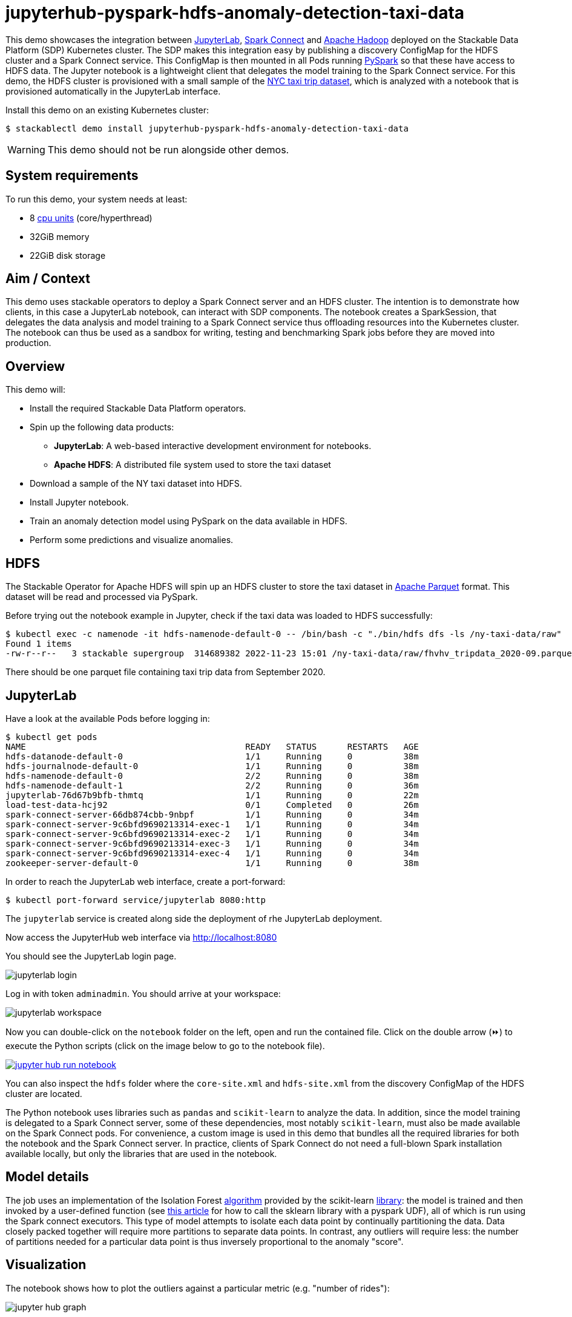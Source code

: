 = jupyterhub-pyspark-hdfs-anomaly-detection-taxi-data

:scikit-lib: https://scikit-learn.org/stable/modules/generated/sklearn.ensemble.IsolationForest.html
:k8s-cpu: https://kubernetes.io/docs/tasks/debug/debug-cluster/resource-metrics-pipeline/#cpu
:spark-pkg: https://spark.apache.org/docs/latest/api/python/user_guide/python_packaging.html
:forest-article: https://towardsdatascience.com/isolation-forest-and-spark-b88ade6c63ff
:pyspark: https://spark.apache.org/docs/latest/api/python/getting_started/index.html
:forest-algo: https://cs.nju.edu.cn/zhouzh/zhouzh.files/publication/icdm08b.pdf
:nyc-taxi: https://www.nyc.gov/site/tlc/about/tlc-trip-record-data.page
:jupyterlab: https://jupyterlab.readthedocs.io/en/stable/
:parquet: https://parquet.apache.org/
:hadoop: https://hadoop.apache.org/
:jupyter: https://jupyter.org
:spark-connect: https://spark.apache.org/docs/latest/spark-connect-overview.html

This demo showcases the integration between {jupyterlab}[JupyterLab], {spark-connect}[Spark Connect] and {hadoop}[Apache Hadoop] deployed on the Stackable Data Platform (SDP) Kubernetes cluster.
The SDP makes this integration easy by publishing a discovery ConfigMap for the HDFS cluster and a Spark Connect service.
This ConfigMap is then mounted in all Pods running {pyspark}[PySpark] so that these have access to HDFS data.
The Jupyter notebook is a lightweight client that delegates the model training to the Spark Connect service.
For this demo, the HDFS cluster is provisioned with a small sample of the {nyc-taxi}[NYC taxi trip dataset], which is analyzed with a notebook that is provisioned automatically in the JupyterLab interface.

Install this demo on an existing Kubernetes cluster:

[source,console]
----
$ stackablectl demo install jupyterhub-pyspark-hdfs-anomaly-detection-taxi-data
----

WARNING: This demo should not be run alongside other demos.

[#system-requirements]
== System requirements

To run this demo, your system needs at least:

* 8 {k8s-cpu}[cpu units] (core/hyperthread)
* 32GiB memory
* 22GiB disk storage

== Aim / Context

This demo uses stackable operators to deploy a Spark Connect server and an HDFS cluster.
The intention is to demonstrate how clients, in this case a JupyterLab notebook, can interact with SDP components.
The notebook creates a SparkSession, that delegates the data analysis and model training to a Spark Connect service thus offloading resources into the Kubernetes cluster.
The notebook can thus be used as a sandbox for writing, testing and benchmarking Spark jobs before they are moved into production.

== Overview

This demo will:

* Install the required Stackable Data Platform operators.
* Spin up the following data products:
** *JupyterLab*: A web-based interactive development environment for notebooks.
** *Apache HDFS*: A distributed file system used to store the taxi dataset
* Download a sample of the NY taxi dataset into HDFS.
* Install Jupyter notebook.
* Train an anomaly detection model using PySpark on the data available in HDFS.
* Perform some predictions and visualize anomalies.



== HDFS

The Stackable Operator for Apache HDFS will spin up an HDFS cluster to store the taxi dataset in {parquet}[Apache Parquet] format.
This dataset will be read and processed via PySpark.

Before trying out the notebook example in Jupyter, check if the taxi data was loaded to HDFS successfully:

[source,console]
----
$ kubectl exec -c namenode -it hdfs-namenode-default-0 -- /bin/bash -c "./bin/hdfs dfs -ls /ny-taxi-data/raw"
Found 1 items
-rw-r--r--   3 stackable supergroup  314689382 2022-11-23 15:01 /ny-taxi-data/raw/fhvhv_tripdata_2020-09.parquet
----

There should be one parquet file containing taxi trip data from September 2020.

== JupyterLab

Have a look at the available Pods before logging in:

[source,console]
----
$ kubectl get pods
NAME                                           READY   STATUS      RESTARTS   AGE
hdfs-datanode-default-0                        1/1     Running     0          38m
hdfs-journalnode-default-0                     1/1     Running     0          38m
hdfs-namenode-default-0                        2/2     Running     0          38m
hdfs-namenode-default-1                        2/2     Running     0          36m
jupyterlab-76d67b9bfb-thmtq                    1/1     Running     0          22m
load-test-data-hcj92                           0/1     Completed   0          26m
spark-connect-server-66db874cbb-9nbpf          1/1     Running     0          34m
spark-connect-server-9c6bfd9690213314-exec-1   1/1     Running     0          34m
spark-connect-server-9c6bfd9690213314-exec-2   1/1     Running     0          34m
spark-connect-server-9c6bfd9690213314-exec-3   1/1     Running     0          34m
spark-connect-server-9c6bfd9690213314-exec-4   1/1     Running     0          34m
zookeeper-server-default-0                     1/1     Running     0          38m
----

In order to reach the JupyterLab web interface, create a port-forward:

[source,console]
----
$ kubectl port-forward service/jupyterlab 8080:http
----

The `jupyterlab` service is created along side the deployment of rhe JupyterLab deployment.

Now access the JupyterHub web interface via http://localhost:8080

You should see the JupyterLab login page.

image::jupyterhub-pyspark-hdfs-anomaly-detection-taxi-data/jupyterlab_login.png[]

Log in with token `adminadmin`.
You should arrive at your workspace:

image::jupyterhub-pyspark-hdfs-anomaly-detection-taxi-data/jupyterlab_workspace.png[]

Now you can double-click on the `notebook` folder on the left, open and run the contained file.
Click on the double arrow (⏩️) to execute the Python scripts (click on the image below to go to the notebook file).

image::jupyterhub-pyspark-hdfs-anomaly-detection-taxi-data/jupyter_hub_run_notebook.png[link=https://github.com/stackabletech/demos/blob/main/stacks/jupyterhub-pyspark-hdfs/notebook.ipynb,window=_blank]

You can also inspect the `hdfs` folder where the `core-site.xml` and `hdfs-site.xml` from the discovery ConfigMap of the HDFS cluster are located.

The Python notebook uses libraries such as `pandas` and `scikit-learn` to analyze the data.
In addition, since the model training is delegated to a Spark Connect server, some of these dependencies, most notably `scikit-learn`, must also be made available on the Spark Connect pods.
For convenience, a custom image is used in this demo that bundles all the required libraries for both the notebook and the Spark Connect server.
In practice, clients of Spark Connect do not need a full-blown Spark installation available locally, but only the libraries that are used in the notebook.

== Model details

The job uses an implementation of the Isolation Forest {forest-algo}[algorithm] provided by the scikit-learn {scikit-lib}[library]:
the model is trained and then invoked by a user-defined function (see {forest-article}[this article] for how to call the sklearn library with a pyspark UDF), all of which is run using the Spark connect executors.
This type of model attempts to isolate each data point by continually partitioning the data.
Data closely packed together will require more partitions to separate data points.
In contrast, any outliers will require less: the number of partitions needed for a particular data point is thus inversely proportional to the anomaly "score".

== Visualization

The notebook shows how to plot the outliers against a particular metric (e.g. "number of rides"):

image::jupyterhub-pyspark-hdfs-anomaly-detection-taxi-data/jupyter_hub_graph.png[]

However, this is mainly for convenience - the anomaly score is derived from the *_entire_* feature space, i.e., it considers all dimensions (or features/columns) when scoring data, meaning that not only are the results challenging to visualize (how can multidimensional data be represented in only 3-D dimensional space?), but that a root cause analysis has to be a separate process.
It would be tempting to look at just one metric and assume causal effects, but the model "sees" all features as a set of numerical values and derives patterns accordingly.

We can tackle the first of these issues by collapsing - or projecting - our data into a manageable number of dimensions that can be plotted.
Once the script has finished successfully, plots should be displayed on the bottom that show the same data in 2D and 3D representation.
The 3D plot should look like this:

image::jupyterhub-pyspark-hdfs-anomaly-detection-taxi-data/jupyter_hub_3d_isolation_forest.png[]

The model has detected outliers even though that would not have been immediately apparent from the time-series
representation alone.

